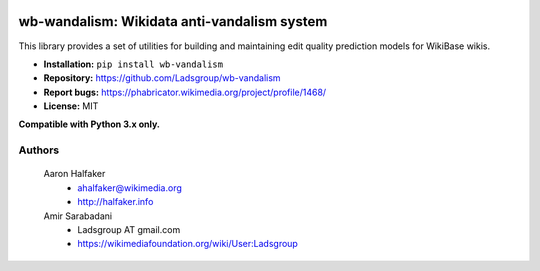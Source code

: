 .. image:: https://travis-ci.org/wiki-ai/wb-vandalism.svg?branch=master
    :target: https://travis-ci.org/wiki-ai/wb-vandalism

.. image:: http://codecov.io/github/wiki-ai/wb-vandalism/coverage.svg?branch=master
    :target: http://codecov.io/github/wiki-ai/wb-vandalism?branch=master


wb-wandalism: Wikidata anti-vandalism system
============================================
This library provides a set of utilities for building and maintaining
edit quality prediction models for WikiBase wikis.

* **Installation:** ``pip install wb-vandalism``
* **Repository:** https://github.com/Ladsgroup/wb-vandalism
* **Report bugs:** https://phabricator.wikimedia.org/project/profile/1468/
* **License:** MIT

**Compatible with Python 3.x only.**

Authors
-------
    Aaron Halfaker
        * ahalfaker@wikimedia.org
        * `<http://halfaker.info>`_

    Amir Sarabadani
        * Ladsgroup AT gmail.com
        * `<https://wikimediafoundation.org/wiki/User:Ladsgroup>`_
